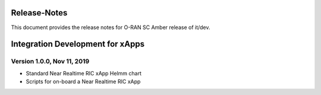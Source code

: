 .. This work is licensed under a Creative Commons Attribution 4.0 International License.
.. http://creativecommons.org/licenses/by/4.0
..
.. Copyright (C) 2019 AT&T Intellectual Property


Release-Notes
=============


This document provides the release notes for O-RAN SC Amber release of it/dev.

.. contents::
   :depth: 3
   :local:



Integration Development for xApps
==================================

Version 1.0.0, Nov 11, 2019
---------------------------
* Standard Near Realtime RIC xApp Helmm chart
* Scripts for on-board a Near Realtime RIC xApp 


